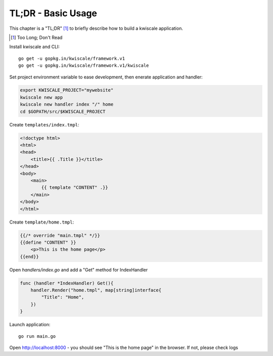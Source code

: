 TL;DR - Basic Usage
===================

This chapter is a "TL;DR" [#]_  to briefly describe how to build a kwiscale application. 

.. [#] Too Long; Don't Read

Install kwiscale and CLI::

    go get -u gopkg.in/kwiscale/framework.v1
    go get -u gopkg.in/kwiscale/framework.v1/kwiscale

Set project environment variable to ease development, then enerate application and handler:

.. code-block::
    
    export KWISCALE_PROJECT="mywebsite"
    kwiscale new app 
    kwiscale new handler index "/" home
    cd $GOPATH/src/$KWISCALE_PROJECT

Create ``templates/index.tmpl``:

.. code-block:: html
    
    <!doctype html>
    <html>
    <head>
        <title>{{ .Title }}</title>
    </head>
    <body>
        <main>
            {{ template "CONTENT" .}}
        </main>
    </body>
    </html>

Create ``template/home.tmpl``:

.. code-block:: html
    
    {{/* override "main.tmpl" */}}
    {{define "CONTENT" }}
        <p>This is the home page</p>
    {{end}}

Open `handlers/index.go` and add a "Get" method for IndexHandler

.. code-block:: go
    
    func (handler *IndexHandler) Get(){
        handler.Render("home.tmpl", map[string]interface{
            "Title": "Home",
        })
    }


Launch application::

    go run main.go


Open http://localhost:8000 - you should see "This is the home page" in the browser. If not, please check logs



